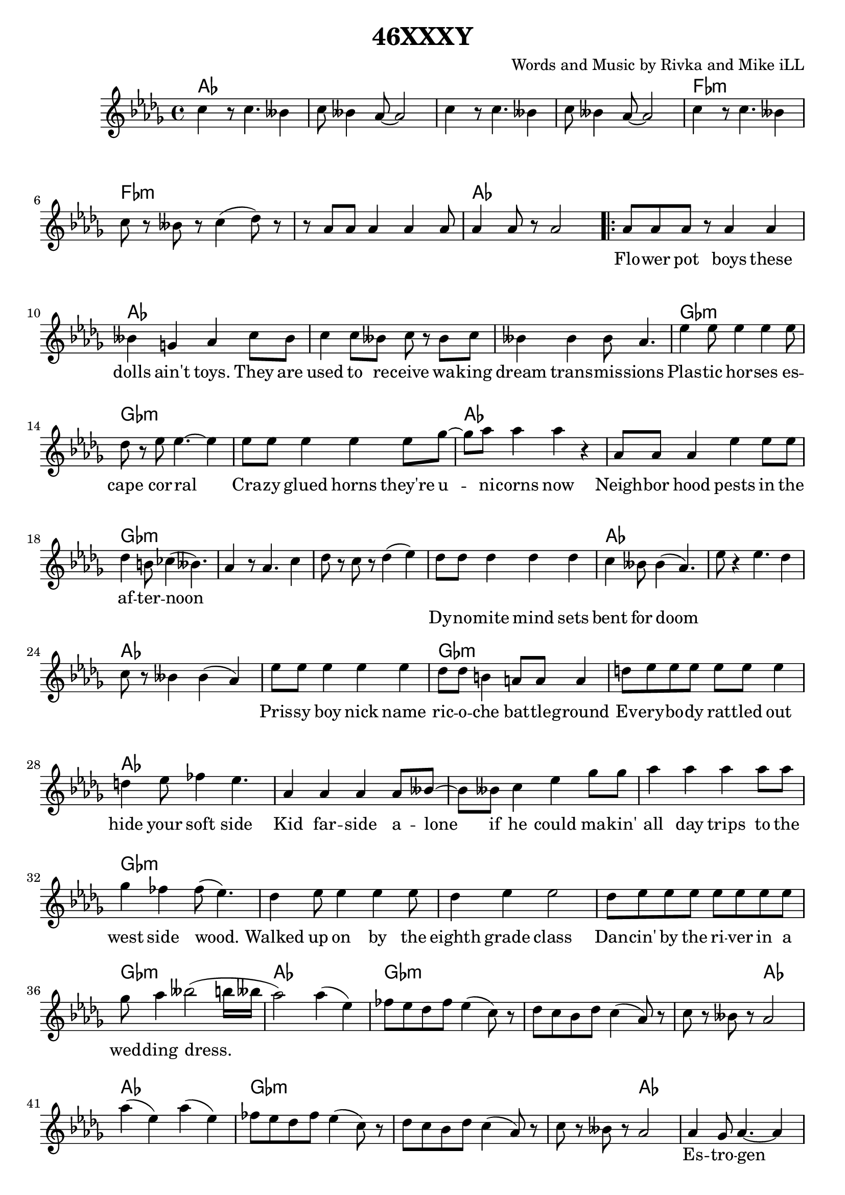 \version "2.18.2"

\header {
  title = "46XXXY"
  composer = "Words and Music by Rivka and Mike iLL"
  tagline = "Copyright Rivka and Mike iLL Kilmer Creative Commons Attribution-NonCommercial BMI - Engraving by Lilypond"
}

\paper{ print-page-number = ##f }

melody = \relative c'' {
  \clef treble
  \key des \major
  \time 4/4
  \set Score.voltaSpannerDuration = #(ly:make-moment 4/4)
  c4 r8 c4. beses4 | c8 beses4 aes8~ aes2 |
  c4 r8 c4. beses4 | c8 beses4 aes8~ aes2 |
  c4 r8 c4. beses4 | c8 r beses r c4( des8) r |
  r aes aes aes4 aes aes8 | aes4 aes8 r aes2 |
\repeat volta 2 { 
	\new Voice = "words" {
		aes8 aes aes r aes4 aes | beses4 g aes c8 beses |% flower ... toys they are
		c4 c8 beses c r beses c | beses4 beses beses8 aes4. | % used to ... transmissions
		ees'4 ees8 ees4 ees ees8 | des8 r ees ees4.~ ees4 | % plastic .. corral
		ees8 ees ees4 ees ees8 ges~ | ges aes8 aes4 aes r | % crazy ... now
		
		aes,8 aes aes4 ees' ees8 ees | des4 b8 ces4( beses4.) | % neighborhood ... noon
		}
	  aes4 r8 aes4. c4 | des8 r c r des4( ees) | 

	\new Voice = "wordsb" {
		des8 des des4 des des | c beses8 beses4( aes4.) | % dynomite ... doom
		}
	  ees'8 r4 ees4. des4 | c8 r beses4 beses( aes) |

	\new Voice = "wordsc" {
		ees'8 ees ees4 ees ees | des8 des b4 a8 a a4 | % prissy ... battle ground
		d8 ees ees ees ees ees ees4 | d4 ees8 fes4 ees4. | % everybody ... side

		aes,4 aes aes aes8 beses~ | beses beses c4 ees ges8 ges | % kid farside ... makin'
		aes4 aes aes aes8 aes | ges4 fes fes8( ees4.) | % all day ... wood
		des4 ees8 ees4 ees ees8 | des4 ees ees2 | % walked ... class
		des8 ees ees ees ees ees ees ees | ges aes4 beses2( b16 beses | % dancin' ... dress
		aes2)
		}
	  aes4( ees) | fes8 ees des fes ees4( c8) r |
	  des c bes des c4( aes8) r | c r beses r aes2 |
	  aes'4( ees) aes4( ees) | fes8 ees des fes ees4( c8) r |
	  des c bes des c4( aes8) r | c r beses r aes2 |

	\new Voice = "wordsd" {
		aes4 ges8 aes4.~ aes4 | aes ges8 aes4.~ aes4 | % estrogen
		aes4 ges8 aes4. beses4 | aes4 ges aes2 |% doctors came and ... him
		ees'4 ees8 ees4. ees4 | des4 ees8 ees4. ees4 | % testing ... in-
		ees4 ees8 ees4. ees4 | ges aes8 aes4.~ aes4 | % jecting in testosterone

		ges8 aes aes aes aes4 aes8 aes | ges aes aes aes aes4 aes8 aes |
		aes4 aes8 aes aes4 aes8 aes | ges4 fes ees2 | % prods and ... hard looks
		des4 ees ees2 | des8 ees ees ees ees4 ees8 ees | % hushed ... while we
		ees4 ees8 ees ees ees ees ees | ges4 aes aes2 |

		aes8 aes aes aes aes4 aes4 | ges8 aes aes aes aes2 | % soon ... train
		aes4 aes8 aes4 aes8 aes4 | ges4 fes8 ees4.~ ees4 | % don't ... reigns
		des8 ees ees ees ees4 ees8 ees | des ees ees ees ees4 ees8 ees | % heard if ya ... in the
		ees ees ees4 ees8 ees ees ges~ | ges ges aes4 beses2 |
		}
	 
	  aes4( ees) aes4( ees) | fes8 ees des fes ees4( c8) r |
	  des c bes des c4( aes8) r | c r beses r aes2 |

	\new Voice = "chorus" {
		c8 c c c c4 c4 | r des c2 | % callin' rewrite
		c8 c4 c c8 c4 | c des c beses8 beses | % girl and guy it's a
		c4. c4 c8 c4 | c des c2 | % wide ... by
		aes8 aes aes4 aes8 aes aes4 | aes8 aes beses4 beses8( aes4.) |
		}
	}
	  aes4( ees) aes4( ees) | fes8 ees des fes ees4( c8) r |
	  des c bes des c4( aes8) r | c r beses r aes2 |
	  aes'4( ees) aes4( ees) | fes8 ees des fes ees4( c8) r |
	  des c bes des c4( aes8) r | c r4. beses8 r4. | aes1~ | aes \bar "|."
}

text =  \lyricmode {
	Flo -- wer pot boys these | dolls ain't toys. They are |
	used to re -- ceive wa -- king | dream trans -- mis -- sions |
	Plas -- tic hor -- ses es -- | cape cor -- ral |
	Cra -- zy glued horns they're u -- | ni -- corns now |

	Neigh -- bor hood pests in the af -- | ter -- noon |
}

textb = \lyricmode {
	Dy -- no -- mite mind sets bent | for doom
}

textc = \lyricmode {
	Pris -- sy boy nick name | ric -- o -- che bat -- tle -- ground |
	Ev -- ery -- bo -- dy rat -- tled out | hide your soft side |

	Kid far -- side a -- lone | if he could ma -- kin' |
	all day trips to the | west side wood. |
	Walked up on by the | eighth grade class |
	Dan -- cin' by the ri -- ver in a | wed -- ding dress.
	}

textd = \lyricmode {
	Es -- tro -- gen | es -- tro -- gen |
	Doc -- tors came and | ques -- tioned him. |
	Tes -- tin blood and | chro -- mo -- somes, in -- |
	jec -- ting in tes -- |tos -- te -- rone.

	Tell us what you want and we'll | tell you why it's wrong with our |
	prods and our pokes and our | long hard looks. |
	Hush tone talks, | ho -- ney take a walk while we |
	chart your con -- di -- tion in our | clip board books. |

	Soon as he was a -- ble | hea -- ded for the trains |
	Don't com -- plain you just | grab the reigns. |
	Heard if you can make it there's | al -- ways been a place at the |
	heart of Fringe Ci -- ty for boys | who rock lace. |
}

chorus = \lyricmode {
	Cal -- lin' for a rule book | re -- write |
	No hard line be -- tween | girl and guy. It's a |
	wide spec -- trum as | pro -- ven by |
	chro -- mo -- some for -- ty -- six | trip -- ple X Y |
}

choruschrds = \chordmode {
	aes1 | aes | aes | aes |
	fes:m | fes:m | fes:m | aes |
	}

aaaa = \chordmode { aes1 | aes | aes | aes | }
ggga = \chordmode { ges1:m | ges:m | ges:m | aes | }
aggg = \chordmode { aes1 | ges:m | ges:m | ges:m | }
gaaa = \chordmode { ges1:m | aes | aes | aes | }
agga = \chordmode { aes1 | ges:m | ges:m | aes | }
aaag = \chordmode { aes1 | aes | aes | ges:m | }
% agaa = \chordmode { aes1 | ges:m | aes | aes | }
gggg = \chordmode { ges1:m | ges:m | ges:m | ges:m | }
inst = \chordmode { aes1 | ges:m | ges:m | ges2:m aes | }
ending = \chordmode { aes1 | ges:m | ges:m | ges:m |  aes | aes | }
test = \chordmode { c1 | }

harmonies = {
	\choruschrds
	\aaaa % flower ... transmissions 
	\ggga % plastic ... now
	\aggg % neighbornood ... afternoon
	\gaaa % dynomite ... doom
	\agga % prissy ... soft side
	\aaag % kid ... wood
	\gggg % walked ... dress
	\inst
	\inst
	\aaaa % estrogen ... questioned him
	\ggga % testin' ... testosterone
	\aaag % tell ... looks
	\ggga % hushed ... books
	\aaag % soon ... reigns
	\gggg % heard ... lace
	\choruschrds
	\inst
	\inst
	\ending
}

\score {
  <<
    \new ChordNames {
      \set chordChanges = ##t
      \harmonies
    }
    \new Voice = "one" { \melody }
    \new Lyrics \lyricsto "words" \text
    \new Lyrics \lyricsto "wordsb" \textb
    \new Lyrics \lyricsto "wordsc" \textc
    \new Lyrics \lyricsto "wordsd" \textd
    \new Lyrics \lyricsto "chorus" \chorus
  >>
  \layout { }
  \midi { }
}

\markup \fill-line {
	\column {
		" "
		"Additional 46XXXY verses:"
		"  "
	}
}

%Additional Verses
\markup \fill-line {
\column {	
	    " "

	    "Nest-headed girl rude lip, hard ball"

	    "Dirty hands, bloody knees and a broke tooth smile"

	    "BMX-ing construction piles."
	    "		Dares that she barely just survives."

	    "Hits the trail, hits her moon,"

	    "Ditch routines that you can’t resume"

	    "Made it to the coast with the wits she had"

	    "Dying brake pads, thousand mile ride."

	    "Seized-up fried and dies, but all good,"

	    "One last stretch she can make by foot."

	    "Work boots stomp stink-weed glass,"

	    "Results to deliver in a welding mask."
	}
\column {
	    "  "
	    "Nitrogen, glycerine, substitute for estrogen"

	    "Super-octane testosterone"

	    "Distilled by the mother of the one-eyed crone."

	    "Androgynous secrets under told"

	    "Provide the fuel to re-cast the mold."

	    "She is of the ilk that’s wild and bold,"

	    "Who’s endeavors have enabled us all to unfold."

	    "Games don’t tell the boys from the girls."

	    "Looks don’t tell the women from the men."

	    "Been that way since the end of the world,"

	    "It’ll be that way ’till we start again."
	}
}
